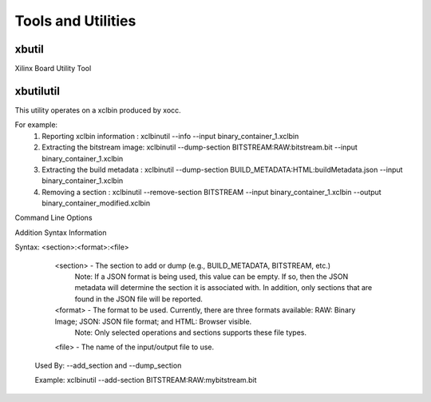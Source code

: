 Tools and Utilities
-------------------

xbutil
~~~~~

Xilinx Board Utility Tool



xbutilutil
~~~~~

This utility operates on a xclbin produced by xocc.

For example:
  1) Reporting xclbin information  : xclbinutil --info --input binary_container_1.xclbin
  2) Extracting the bitstream image: xclbinutil --dump-section BITSTREAM:RAW:bitstream.bit --input binary_container_1.xclbin
  3) Extracting the build metadata : xclbinutil --dump-section BUILD_METADATA:HTML:buildMetadata.json --input binary_container_1.xclbin
  4) Removing a section            : xclbinutil --remove-section BITSTREAM --input binary_container_1.xclbin --output binary_container_modified.xclbin

Command Line Options

+------------+------------+
| Options   | Description  |
+============+============+
| -h [ --help ] | Print help messages   |
+------------+------------+
| -i [ --input ] arg | Input file name. Reads xclbin into memory.   |
+------------+------------+
| -o [ --output ] arg | Output file name. Writes in memory xclbin image to a file.   |
+------------+------------+
| -v [ --verbose ] | Display verbose/debug information.   |
+------------+------------+
| -q [ --quiet ] | Minimize reporting information.   |
+------------+------------+
| --migrate-forward | Migrate the xclbin archive forward to the new binary format.  |
+------------+------------+
| --remove-section arg | Section name to remove.  |
+------------+------------+
| --add-section arg | Section name to add.  Format: <section>:<format>:<file>  |
+------------+------------+
| --dump-section arg | Section to dump. Format: <section>:<format>:<file>  |
+------------+------------+
| --replace-section arg | Section to replace.  |
+------------+------------+
| --key-value arg | Key value pairs.  Format: [USER|SYS]:<key>:<value>  |
+------------+------------+
| --remove-key arg | Removes the given user key from the xclbin archive.  |
+------------+------------+
| --add-signature arg | Adds a user defined signature to the given xclbin image. |
+------------+------------+
| --remove-signature | Removes the signature from the xclbin image. |
+------------+------------+
| --get-signature | Returns the user defined signature (if set) of the xclbin image. |
+------------+------------+
| --info [=arg(=<console>)] | Report accelerator binary content.  Including: generation and packaging data, kernel signatures, connectivity, clocks, sections, etc. Note: Optionally an output file can be specified.  If none is specified, then the output will go to the console. |
+------------+------------+
| --list-names | List all possible section names (Stand Alone Option) |
+------------+------------+
| --version | Version of this executable. |
+------------+------------+
| --force | Forces a file overwrite. |
+------------+------------+

Addition Syntax Information

Syntax: <section>:<format>:<file>

    <section> - The section to add or dump (e.g., BUILD_METADATA, BITSTREAM, etc.)
                Note: If a JSON format is being used, this value can be empty.  If so, then the JSON metadata will determine the section it is associated with. In addition, only sections that are found in the JSON file will be reported.

    <format>  - The format to be used.  Currently, there are three formats available: RAW: Binary Image; JSON: JSON file format; and HTML: Browser visible.
                Note: Only selected operations and sections supports these file types.

    <file>    - The name of the input/output file to use.

  Used By: --add_section and --dump_section
  
  Example: xclbinutil --add-section BITSTREAM:RAW:mybitstream.bit
